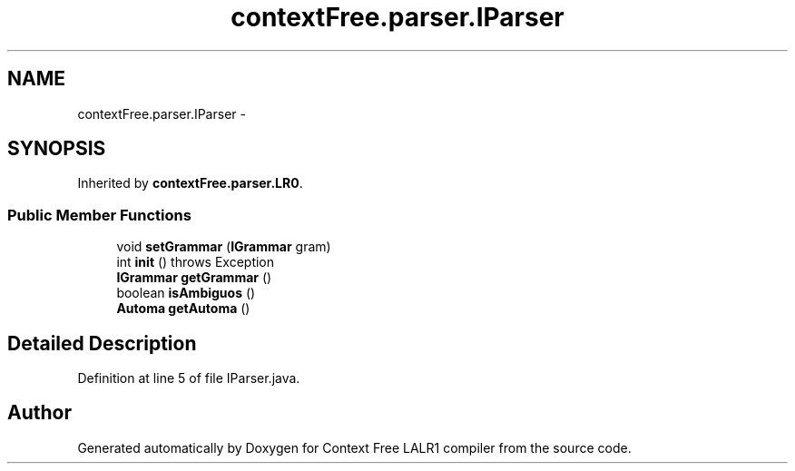 .TH "contextFree.parser.IParser" 3 "Wed Mar 21 2012" "Version 1.1" "Context Free LALR1 compiler" \" -*- nroff -*-
.ad l
.nh
.SH NAME
contextFree.parser.IParser \- 
.SH SYNOPSIS
.br
.PP
.PP
Inherited by \fBcontextFree\&.parser\&.LR0\fP\&.
.SS "Public Member Functions"

.in +1c
.ti -1c
.RI "void \fBsetGrammar\fP (\fBIGrammar\fP gram)"
.br
.ti -1c
.RI "int \fBinit\fP ()  throws Exception"
.br
.ti -1c
.RI "\fBIGrammar\fP \fBgetGrammar\fP ()"
.br
.ti -1c
.RI "boolean \fBisAmbiguos\fP ()"
.br
.ti -1c
.RI "\fBAutoma\fP \fBgetAutoma\fP ()"
.br
.in -1c
.SH "Detailed Description"
.PP 
Definition at line 5 of file IParser\&.java\&.

.SH "Author"
.PP 
Generated automatically by Doxygen for Context Free LALR1 compiler from the source code\&.
